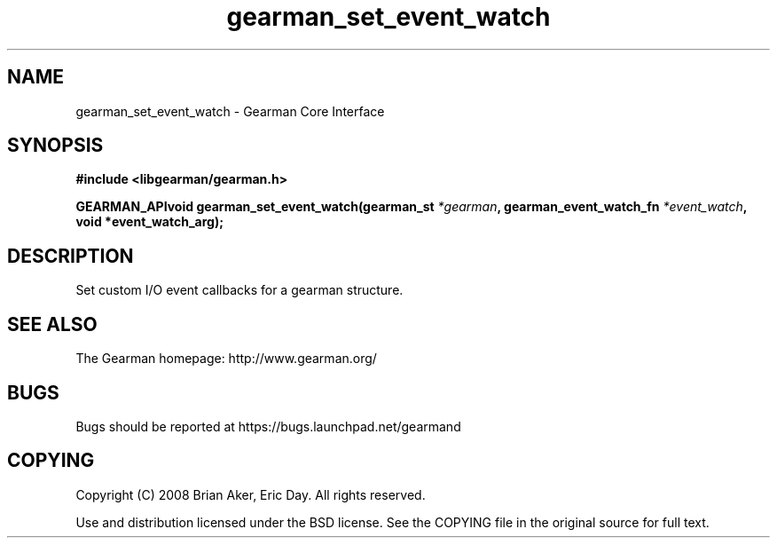 .TH gearman_set_event_watch 3 2009-07-02 "Gearman" "Gearman"
.SH NAME
gearman_set_event_watch \- Gearman Core Interface
.SH SYNOPSIS
.B #include <libgearman/gearman.h>
.sp
.BI "GEARMAN_APIvoid gearman_set_event_watch(gearman_st " *gearman ", gearman_event_watch_fn " *event_watch ", void *event_watch_arg);"
.SH DESCRIPTION
Set custom I/O event callbacks for a gearman structure.
.SH "SEE ALSO"
The Gearman homepage: http://www.gearman.org/
.SH BUGS
Bugs should be reported at https://bugs.launchpad.net/gearmand
.SH COPYING
Copyright (C) 2008 Brian Aker, Eric Day. All rights reserved.

Use and distribution licensed under the BSD license. See the COPYING file in the original source for full text.
